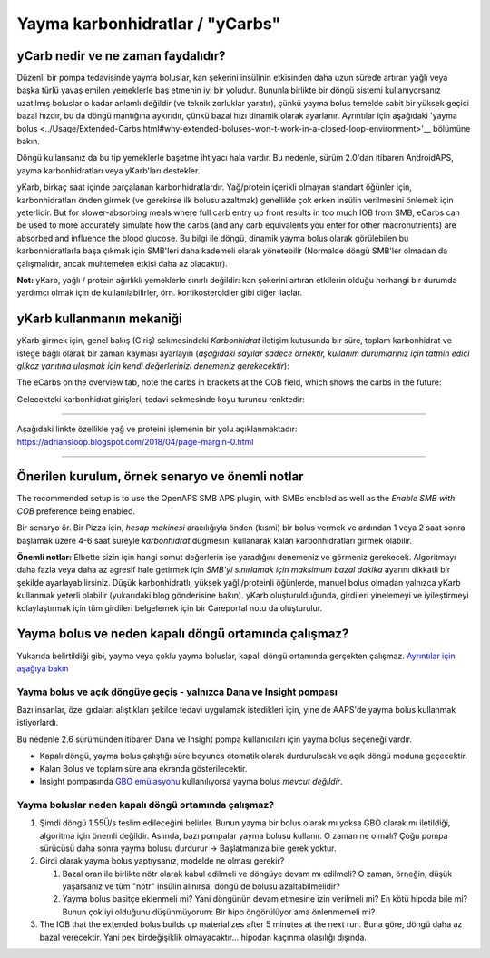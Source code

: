 Yayma karbonhidratlar / "yCarbs"
**************************************************
yCarb nedir ve ne zaman faydalıdır?
==================================================
Düzenli bir pompa tedavisinde yayma boluslar, kan şekerini insülinin etkisinden daha uzun sürede artıran yağlı veya başka türlü yavaş emilen yemeklerle baş etmenin iyi bir yoludur. Bununla birlikte bir döngü sistemi kullanıyorsanız uzatılmış boluslar o kadar anlamlı değildir (ve teknik zorluklar yaratır), çünkü yayma bolus temelde sabit bir yüksek geçici bazal hızdır, bu da döngü mantığına aykırıdır, çünkü bazal hızı dinamik olarak ayarlanır. Ayrıntılar için aşağıdaki 'yayma bolus <../Usage/Extended-Carbs.html#why-extended-boluses-won-t-work-in-a-closed-loop-environment>'__ bölümüne bakın.

Döngü kullansanız da bu tip yemeklerle başetme ihtiyacı hala vardır. Bu nedenle, sürüm 2.0'dan itibaren AndroidAPS, yayma karbonhidratları veya yKarb'ları destekler.

yKarb, birkaç saat içinde parçalanan karbonhidratlardır. Yağ/protein içerikli olmayan standart öğünler için, karbonhidratları önden girmek (ve gerekirse ilk bolusu azaltmak) genellikle çok erken insülin verilmesini önlemek için yeterlidir.  But for slower-absorbing meals where full carb entry up front results in too much IOB from SMB, eCarbs can be used to more accurately simulate how the carbs (and any carb equivalents you enter for other macronutrients) are absorbed and influence the blood glucose. Bu bilgi ile döngü, dinamik yayma bolus olarak görülebilen bu karbonhidratlarla başa çıkmak için SMB'leri daha kademeli olarak yönetebilir (Normalde döngü SMB'ler olmadan da çalışmalıdır, ancak muhtemelen etkisi daha az olacaktır).

**Not:** yKarb, yağlı / protein ağırlıklı yemeklerle sınırlı değildir: kan şekerini artıran etkilerin olduğu herhangi bir durumda yardımcı olmak için de kullanılabilirler, örn. kortikosteroidler gibi diğer ilaçlar.

yKarb kullanmanın mekaniği
==================================================
yKarb girmek için, genel bakış (Giriş) sekmesindeki *Karbonhidrat* iletişim kutusunda bir süre, toplam karbonhidrat ve isteğe bağlı olarak bir zaman kayması ayarlayın (*aşağıdaki sayılar sadece örnektir, kullanım durumlarınız için tatmin edici glikoz yanıtına ulaşmak için kendi değerlerinizi denemeniz gerekecektir*):

.. image:: ../images/eCarbs_Dialog.png
  :alt: Karbonhidrat girişi

The eCarbs on the overview tab, note the carbs in brackets at the COB field, which shows the carbs in the future:

.. image:: ../images/eCarbs_Graph.png
  :alt: Grafikteki yKarb

Gelecekteki karbonhidrat girişleri, tedavi sekmesinde koyu turuncu renktedir:

.. image:: ../images/eCarbs_Treatment.png
  :alt: Tedavi sekmesinde gelecekteki yKarb


-----

Aşağıdaki linkte özellikle yağ ve proteini işlemenin bir yolu açıklanmaktadır: `https://adriansloop.blogspot.com/2018/04/page-margin-0.html <https://adriansloop.blogspot.com/2018/04 /page-margin-0.html>`_

-----

Önerilen kurulum, örnek senaryo ve önemli notlar
=====================================================================
The recommended setup is to use the OpenAPS SMB APS plugin, with SMBs enabled as well as the *Enable SMB with COB* preference being enabled.

Bir senaryo ör. Bir Pizza için, *hesap makinesi* aracılığıyla önden (kısmi) bir bolus vermek ve ardından 1 veya 2 saat sonra başlamak üzere 4-6 saat süreyle *karbonhidrat* düğmesini kullanarak kalan karbonhidratları girmek olabilir. 

**Önemli notlar:** Elbette sizin için hangi somut değerlerin işe yaradığını denemeniz ve görmeniz gerekecek. Algoritmayı daha fazla veya daha az agresif hale getirmek için *SMB'yi sınırlamak için maksimum bazal dakika* ayarını dikkatli bir şekilde ayarlayabilirsiniz.
Düşük karbonhidratlı, yüksek yağlı/proteinli öğünlerde, manuel bolus olmadan yalnızca yKarb kullanmak yeterli olabilir (yukarıdaki blog gönderisine bakın). yKarb oluşturulduğunda, girdileri yinelemeyi ve iyileştirmeyi kolaylaştırmak için tüm girdileri belgelemek için bir Careportal notu da oluşturulur.

Yayma bolus ve neden kapalı döngü ortamında çalışmaz?
=====================================================================
Yukarıda belirtildiği gibi, yayma veya çoklu yayma boluslar, kapalı döngü ortamında gerçekten çalışmaz. `Ayrıntılar için aşağıya bakın <../Usage/Extended-Carbs.html#why-extended-boluses-won-t-work-in-a-closed-loop-environment>`_

Yayma bolus ve açık döngüye geçiş - yalnızca Dana ve Insight pompası
-----------------------------------------------------------------------------
Bazı insanlar, özel gıdaları alıştıkları şekilde tedavi uygulamak istedikleri için, yine de AAPS'de yayma bolus kullanmak istiyorlardı. 

Bu nedenle 2.6 sürümünden itibaren Dana ve Insight pompa kullanıcıları için yayma bolus seçeneği vardır. 

* Kapalı döngü, yayma bolus çalıştığı süre boyunca otomatik olarak durdurulacak ve açık döngü moduna geçecektir. 
* Kalan Bolus ve toplam süre ana ekranda gösterilecektir.
* Insight pompasında `GBO emülasyonu <../Configuration/Accu-Chek-Insight-Pump.html#settings-in-aaps>`_ kullanılıyorsa yayma bolus *mevcut değildir*. 

.. image:: ../images/ExtendedBolus2_6.png
  :alt: AAPS 2.6'da yayma bolus

Yayma boluslar neden kapalı döngü ortamında çalışmaz?
----------------------------------------------------------------------------------------------------
1. Şimdi döngü 1,55Ü/s teslim edileceğini belirler. Bunun yayma bir bolus olarak mı yoksa GBO olarak mı iletildiği, algoritma için önemli değildir. Aslında, bazı pompalar yayma bolusu kullanır. O zaman ne olmalı? Çoğu pompa sürücüsü daha sonra yayma bolusu durdurur -> Başlatmanıza bile gerek yoktur.
2. Girdi olarak yayma bolus yaptıysanız, modelde ne olması gerekir?

   1. Bazal oran ile birlikte nötr olarak kabul edilmeli ve döngüye devam mı edilmeli? O zaman, örneğin, düşük yaşarsanız ve tüm "nötr" insülin alınırsa, döngü de bolusu azaltabilmelidir?
   2. Yayma bolus basitçe eklenmeli mi? Yani döngünün devam etmesine izin verilmeli mi? En kötü hipoda bile mi? Bunun çok iyi olduğunu düşünmüyorum: Bir hipo öngörülüyor ama önlenmemeli mi?
   
3. The IOB that the extended bolus builds up materializes after 5 minutes at the next run. Buna göre, döngü daha az bazal verecektir. Yani pek birdeğişiklik olmayacaktır... hipodan kaçınma olasılığı dışında.
